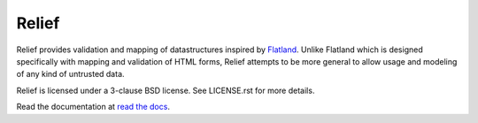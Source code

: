 Relief
======

.. image:: https://travis-ci.org/DasIch/relief.png?branch=master
   :target: https://travis-ci.org/DasIch/relief

Relief provides validation and mapping of datastructures inspired by Flatland_.
Unlike Flatland which is designed specifically with mapping and validation of
HTML forms, Relief attempts to be more general to allow usage and modeling of
any kind of untrusted data.

Relief is licensed under a 3-clause BSD license. See LICENSE.rst for more
details.

Read the documentation at `read the docs`_.

.. _Flatland: http://discorporate.us/projects/flatland/
.. _read the docs: https://relief.readthedocs.org
